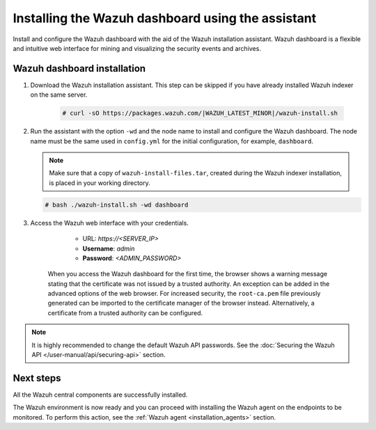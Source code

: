 .. Copyright (C) 2015–2022 Wazuh, Inc.

.. meta:: :description: Learn how to install the Wazuh dashboard using the Wazuh installation assistant. The Wazuh dashboard is a flexible and intuitive web interface for mining and visualizing security events and archives. 


Installing the Wazuh dashboard using the assistant
==================================================

Install and configure the Wazuh dashboard with the aid of the Wazuh installation assistant. Wazuh dashboard is a flexible and intuitive web interface for mining and visualizing the security events and archives.

Wazuh dashboard installation
-----------------------------

#. Download the Wazuh installation assistant. This step can be skipped if you have already installed Wazuh indexer on the same server.

    .. code-block:: console

      # curl -sO https://packages.wazuh.com/|WAZUH_LATEST_MINOR|/wazuh-install.sh



#. Run the assistant with the option ``-wd`` and the node name to install and configure the Wazuh dashboard. The node name must be the same used in ``config.yml`` for the initial configuration, for example, ``dashboard``.
   
   .. note:: Make sure that a copy of ``wazuh-install-files.tar``, created during the Wazuh indexer installation, is placed in your working directory.

   .. code-block:: console

      # bash ./wazuh-install.sh -wd dashboard

    

#. Access the Wazuh web interface with your credentials. 

     - URL: *https://<SERVER_IP>*
     - **Username**: *admin*
     - **Password**: *<ADMIN_PASSWORD>*
  

    When you access the Wazuh dashboard for the first time, the browser shows a warning message stating that the certificate was not issued by a trusted authority. An exception can be added in the advanced options of the web browser. For increased security, the ``root-ca.pem`` file previously generated can be imported to the certificate manager of the browser instead. Alternatively, a certificate from a trusted authority can be configured. 

.. note:: 

   It is highly recommended to change the default Wazuh API passwords. See the :doc:`Securing the Wazuh API </user-manual/api/securing-api>` section.


Next steps
----------

All the Wazuh central components are successfully installed.

.. thumbnail:: /images/installation/Wazuh-Installation-workflow-complete.png
    :alt: Wazuh installation workflow
    :align: center
    :width: 100%


The Wazuh environment is now ready and you can proceed with installing the Wazuh agent on the endpoints to be monitored. To perform this action, see the :ref:`Wazuh agent <installation_agents>` section.
